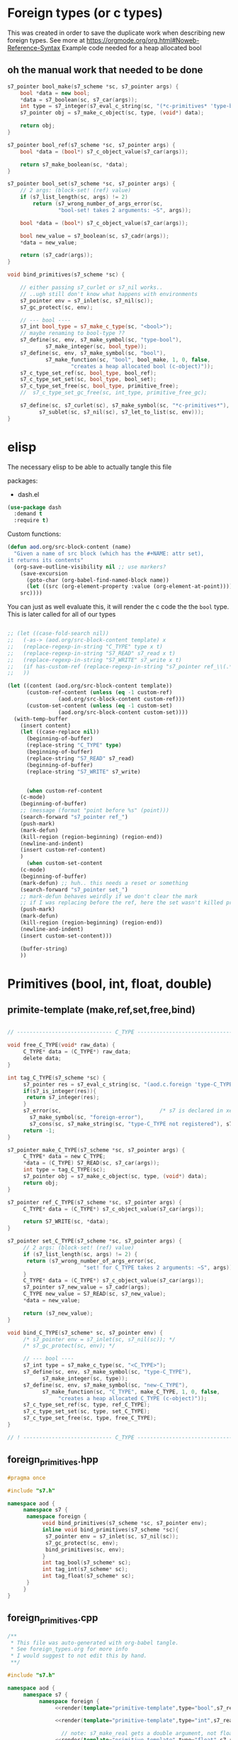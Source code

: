 * Foreign types (or c types)
  This was created in order to save the duplicate work when describing new foreign types. See more at https://orgmode.org/org.html#Noweb-Reference-Syntax
  Example code needed for a heap allocated bool
** oh the manual work that needed to be done

   #+BEGIN_SRC cpp
s7_pointer bool_make(s7_scheme *sc, s7_pointer args) {
	bool *data = new bool;
	,*data = s7_boolean(sc, s7_car(args));
	int type = s7_integer(s7_eval_c_string(sc, "(*c-primitives* 'type-bool)"));
	s7_pointer obj = s7_make_c_object(sc, type, (void*) data);

	return obj;
}

s7_pointer bool_ref(s7_scheme *sc, s7_pointer args) {
	bool *data = (bool*) s7_c_object_value(s7_car(args));

	return s7_make_boolean(sc, *data);
}

s7_pointer bool_set(s7_scheme *sc, s7_pointer args) {
	// 2 args: (block-set! (ref) value)
	if (s7_list_length(sc, args) != 2)
		return (s7_wrong_number_of_args_error(sc,
				"bool-set! takes 2 arguments: ~S", args));

	bool *data = (bool*) s7_c_object_value(s7_car(args));

	bool new_value = s7_boolean(sc, s7_cadr(args));
	,*data = new_value;

	return (s7_cadr(args));
}

void bind_primitives(s7_scheme *sc) {

	// either passing s7_curlet or s7_nil works..
	// ..ugh still don't know what happens with environments
	s7_pointer env = s7_inlet(sc, s7_nil(sc));
	s7_gc_protect(sc, env);

	// --- bool ----
	s7_int bool_type = s7_make_c_type(sc, "<bool>");
	// maybe renaming to bool-type ??
	s7_define(sc, env, s7_make_symbol(sc, "type-bool"),
			s7_make_integer(sc, bool_type));
	s7_define(sc, env, s7_make_symbol(sc, "bool"),
			s7_make_function(sc, "bool", bool_make, 1, 0, false,
					"creates a heap allocated bool (c-object)"));
	s7_c_type_set_ref(sc, bool_type, bool_ref);
	s7_c_type_set_set(sc, bool_type, bool_set);
	s7_c_type_set_free(sc, bool_type, primitive_free);
	//	s7_c_type_set_gc_free(sc, int_type, primitive_free_gc);

	s7_define(sc, s7_curlet(sc), s7_make_symbol(sc, "*c-primitives*"),
		  s7_sublet(sc, s7_nil(sc), s7_let_to_list(sc, env)));
}
   #+END_SRC
* elisp
  The necessary elisp to be able to actually tangle this file
  
  packages:
  - dash.el

  #+BEGIN_SRC emacs-lisp
(use-package dash
  :demand t
  :require t)
  #+END_SRC

  Custom functions:

  #+BEGIN_SRC emacs-lisp :results silent
(defun aod.org/src-block-content (name)
  "Given a name of src block (which has the #+NAME: attr set),
it returns its contents"
  (org-save-outline-visibility nil ;; use markers?  
    (save-excursion
      (goto-char (org-babel-find-named-block name))
      (let ((src (org-element-property :value (org-element-at-point))))
	src))))
  #+END_SRC

   You can just as well evaluate this, it will render the c code the the =bool= type.
   This is later called for all of our types

  #+NAME: render
  #+BEGIN_SRC emacs-lisp :var template="primitive-template" type="bool" s7_read="s7_boolean" s7_write="s7_make_boolean" custom-ref=-1 custom-set=-1 :wrap SRC cpp

;; (let ((case-fold-search nil))
;;   (-as-> (aod.org/src-block-content template) x
;; 	 (replace-regexp-in-string "C_TYPE" type x t)
;; 	 (replace-regexp-in-string "S7_READ" s7_read x t)
;; 	 (replace-regexp-in-string "S7_WRITE" s7_write x t)
;; 	 (if has-custom-ref (replace-regexp-in-string "s7_pointer ref_\\(.*\n?\\)*.+return" "// has custom ref" x t) x)
;; 	 ))

(let ((content (aod.org/src-block-content template))
      (custom-ref-content (unless (eq -1 custom-ref)
			    (aod.org/src-block-content custom-ref)))
      (custom-set-content (unless (eq -1 custom-set)
			    (aod.org/src-block-content custom-set))))
  (with-temp-buffer
    (insert content)
    (let ((case-replace nil))
      (beginning-of-buffer)
      (replace-string "C_TYPE" type)
      (beginning-of-buffer)
      (replace-string "S7_READ" s7_read)
      (beginning-of-buffer)
      (replace-string "S7_WRITE" s7_write)

      
      (when custom-ref-content
	(c-mode)
	(beginning-of-buffer)
	;; (message (format "point before %s" (point)))
	(search-forward "s7_pointer ref_")
	(push-mark)
	(mark-defun)
	(kill-region (region-beginning) (region-end))
	(newline-and-indent)
	(insert custom-ref-content)
	)
      (when custom-set-content
	(c-mode)
	(beginning-of-buffer)
	(mark-defun) ;; huh.. this needs a reset or something
	(search-forward "s7_pointer set_")
	;; mark-defun behaves weirdly if we don't clear the mark
	;; if I was replacing before the ref, here the set wasn't killed properly
	(push-mark)
	(mark-defun)
	(kill-region (region-beginning) (region-end))
	(newline-and-indent)
	(insert custom-set-content)))

    (buffer-string)
    ))
  #+END_SRC

* Primitives (bool, int, float, double)
** primite-template (make,ref,set,free,bind)

   #+NAME: primitive-template
   #+BEGIN_SRC c

// ------------------------------ C_TYPE ------------------------------

void free_C_TYPE(void* raw_data) {
     C_TYPE* data = (C_TYPE*) raw_data;
     delete data;
}

int tag_C_TYPE(s7_scheme *sc) {
     s7_pointer res = s7_eval_c_string(sc, "(aod.c.foreign 'type-C_TYPE)");
     if(s7_is_integer(res)){
	  return s7_integer(res);
     }
     s7_error(sc,                               /* s7 is declared in xen.h, defined in xen.c */
	   s7_make_symbol(sc, "foreign-error"),
	   s7_cons(sc, s7_make_string(sc, "type-C_TYPE not registered"), s7_nil(sc)));
     return -1;
}

s7_pointer make_C_TYPE(s7_scheme *sc, s7_pointer args) {
     C_TYPE* data = new C_TYPE;
     ,*data = (C_TYPE) S7_READ(sc, s7_car(args));
     int type = tag_C_TYPE(sc);
     s7_pointer obj = s7_make_c_object(sc, type, (void*) data);
     return obj;
}

s7_pointer ref_C_TYPE(s7_scheme *sc, s7_pointer args) {
     C_TYPE* data = (C_TYPE*) s7_c_object_value(s7_car(args));

     return S7_WRITE(sc, *data);
}

s7_pointer set_C_TYPE(s7_scheme *sc, s7_pointer args) {
     // 2 args: (block-set! (ref) value)
     if (s7_list_length(sc, args) != 2) {
	  return (s7_wrong_number_of_args_error(sc,
						"set! for C_TYPE takes 2 arguments: ~S", args));
     }
     C_TYPE* data = (C_TYPE*) s7_c_object_value(s7_car(args));
     s7_pointer s7_new_value = s7_cadr(args);
     C_TYPE new_value = S7_READ(sc, s7_new_value);
     ,*data = new_value;

     return (s7_new_value);
}

void bind_C_TYPE(s7_scheme* sc, s7_pointer env) {
     /* s7_pointer env = s7_inlet(sc, s7_nil(sc)); */
     /* s7_gc_protect(sc, env); */

     // --- bool ----
     s7_int type = s7_make_c_type(sc, "<C_TYPE>");
     s7_define(sc, env, s7_make_symbol(sc, "type-C_TYPE"),
	       s7_make_integer(sc, type));
     s7_define(sc, env, s7_make_symbol(sc, "new-C_TYPE"),
	       s7_make_function(sc, "C_TYPE", make_C_TYPE, 1, 0, false,
				"creates a heap allocated C_TYPE (c-object)"));
     s7_c_type_set_ref(sc, type, ref_C_TYPE);
     s7_c_type_set_set(sc, type, set_C_TYPE);
     s7_c_type_set_free(sc, type, free_C_TYPE);
}

// ! ---------------------------- C_TYPE ------------------------------
   #+END_SRC
** foreign_primitives.hpp
  #+BEGIN_SRC cpp :tangle "foreign_primitives.hpp" :main no
#pragma once

#include "s7.h"

namespace aod {
     namespace s7 {
	  namespace foreign {
	       void bind_primitives(s7_scheme *sc, s7_pointer env);
	       inline void bind_primitives(s7_scheme *sc){
		    s7_pointer env = s7_inlet(sc, s7_nil(sc));
		    s7_gc_protect(sc, env);
		    bind_primitives(sc, env);
	       }
	       int tag_bool(s7_scheme* sc);
	       int tag_int(s7_scheme* sc);
	       int tag_float(s7_scheme* sc);
	  }
     }
}
  #+END_SRC
** foreign_primitives.cpp
  #+BEGIN_SRC cpp :tangle "foreign_primitives.cpp" :noweb yes :main no
/**
 ,* This file was auto-generated with org-babel tangle.
 ,* See foreign_types.org for more info
 ,* I would suggest to not edit this by hand.
 ,**/

#include "s7.h"

namespace aod {
     namespace s7 {
          namespace foreign {
               <<render(template="primitive-template",type="bool",s7_read="s7_boolean",s7_write="s7_make_boolean")>>

               <<render(template="primitive-template",type="int",s7_read="s7_number_to_integer",s7_write="s7_make_integer")>>

                 // note: s7_make_real gets a double argument, not float. hope it gets automatically casted
               <<render(template="primitive-template",type="float",s7_read="s7_number_to_real",s7_write="s7_make_real")>>

               void bind_primitives(s7_scheme *sc, s7_pointer env) {
                    // either passing s7_curlet or s7_nil works..
                    // ..ugh still don't know what happens with environments
                    // s7_pointer env = s7_inlet(sc, s7_nil(sc));
                    // s7_gc_protect(sc, env);

                    // the bindings
                    bind_bool(sc, env);
                    bind_int(sc, env);
                    bind_float(sc, env);

                    s7_define_variable(sc, "aod.c.foreign", env);
               }
          } // foreign
     } // s7
} // aod
  #+END_SRC
* Arrays (bool[], int[], float[], double[], char[])
** primite[] arr template (make,ref,set,free,bind)
   #+NAME: T-primitive[]
   #+BEGIN_SRC c

// ------------------------------ C_TYPE-arr ------------------------------

void free_C_TYPE_arr(void *raw_data) {
     C_TYPE* data = (C_TYPE*) raw_data;
     delete[] data;
}

int tag_C_TYPE_arr(s7_scheme* sc){
     s7_pointer res = s7_eval_c_string(sc, "(aod.c.foreign 'type-C_TYPE[])");
     if(s7_is_integer(res)){
	  return s7_integer(res);
     }
     return -1;
}


s7_pointer make_C_TYPE_arr(s7_scheme *sc, s7_pointer args) {
     int len = s7_integer(s7_car(args));
     if (len == 0) {
	  return (s7_wrong_number_of_args_error(sc,
						"C_TYPE_arr creating needs 1 positive argument for its length: ~S", args));
     }
     /* fprintf(stderr, "making C_TYPE[] of length %d\n", len); */
     C_TYPE* data = new C_TYPE[len]{}; // {} is for default initialization. eg false for bool, 0 for numbers

     int type = tag_C_TYPE_arr(sc);
     s7_pointer obj = s7_make_c_object(sc, type, (void*) data);

     return obj;
}

s7_pointer ref_C_TYPE_arr(s7_scheme *sc, s7_pointer args) {
     C_TYPE* arr = (C_TYPE*) s7_c_object_value(s7_car(args));
     int args_length = s7_list_length(sc, args);
     int index = s7_integer(s7_cadr(args));
     if (args_length == 2) {
	  return S7_WRITE(sc, arr[index]);
     } else if (args_length == 3) {
	  // we return the reference
	  C_TYPE* data = &arr[index];
	  int type = aod::s7::foreign::tag_C_TYPE(sc);
	  s7_pointer obj = s7_make_c_object(sc, type, (void*) data);
	  return obj;
     }
     else {
	  return (s7_wrong_number_of_args_error(sc,
						"C_TYPE_arr-ref needs 2 or 3 arguments~S", args));
     }
}

s7_pointer set_C_TYPE_arr(s7_scheme *sc, s7_pointer args) {
     // 3 args: (block-set! data index value)
     if (s7_list_length(sc, args) != 3)
	  return (s7_wrong_number_of_args_error(sc,
						"C_TYPE_arr-set! takes 3 arguments: ~S", args));

     C_TYPE* arr = (C_TYPE*) s7_c_object_value(s7_car(args));
     int index = s7_integer(s7_cadr(args));

     C_TYPE new_value = S7_READ(sc, s7_caddr(args));

     arr[index] = new_value;

     return (s7_cadr(args));
}

void bind_C_TYPE_arr(s7_scheme* sc, s7_pointer env) {
     /* s7_pointer env = s7_inlet(sc, s7_nil(sc)); */
     /* s7_gc_protect(sc, env); */

     // --- bool ----
     s7_int type = s7_make_c_type(sc, "<C_TYPE-arr>");
     s7_define(sc, env, s7_make_symbol(sc, "type-C_TYPE[]"),
	       s7_make_integer(sc, type));
     s7_define(sc, env, s7_make_symbol(sc, "new-C_TYPE[]"),
	       s7_make_function(sc, "new-C_TYPE[]", make_C_TYPE_arr, 1, 0, false,
				"creates a heap allocated C_TYPE[] (c-object)"));
     s7_c_type_set_ref(sc, type, ref_C_TYPE_arr);
     s7_c_type_set_set(sc, type, set_C_TYPE_arr);
     s7_c_type_set_free(sc, type, free_C_TYPE_arr);
}

// ! ---------------------------- C_TYPE-arr ------------------------------
   #+END_SRC
** Custom ref/set: char*
   #+NAME: T-ref-char
   #+BEGIN_SRC cpp
// custom char* reference
s7_pointer ref_char_arr(s7_scheme *sc, s7_pointer args) {
     char* arr = (char*) s7_c_object_value(s7_car(args));
     return s7_make_string(sc, arr);
}
   #+END_SRC

   #+NAME: T-set-char
   #+BEGIN_SRC cpp
// custom char* setter
s7_pointer set_char_arr(s7_scheme *sc, s7_pointer args) {
     char* arr = (char*) s7_c_object_value(s7_car(args));
     const char* new_char = s7_string(s7_cadr(args));
     // copy string..
     sprintf(arr, "%s", new_char);
     return s7_nil(sc);
}
   #+END_SRC
** Generating src
  We use the render src block defined above.

  Demo expansion (run C-c above it)
  #+CALL: render(template="T-primitive[]",type="bool",s7_read="s7_boolean",s7_write="s7_make_boolean")

** foreign_primitives_arr.hpp


  #+BEGIN_SRC cpp :tangle "foreign_primitives_arr.hpp" :noweb yes :main no
#pragma once

#include "s7.h"
#include <cstddef>

namespace aod {
     namespace s7 {
	  namespace foreign {
	       // https://stackoverflow.com/a/17014793
	       // template <typename T, std::size_t S>
	       // inline
	       // std::size_t arr_size(const T (&v)[S])
	       // { 
	       // 	    return S; 
	       // }

	       void bind_primitives_arr(s7_scheme *sc, s7_pointer env);
	       inline void bind_primitives_arr(s7_scheme *sc){
		    s7_pointer env = s7_inlet(sc, s7_nil(sc));
		    s7_gc_protect(sc, env);
		    bind_primitives_arr(sc, env);
	       }
	       int tag_bool_arr(s7_scheme* sc);
	       int tag_int_arr(s7_scheme* sc);
	       int tag_float_arr(s7_scheme* sc);
	       int tag_char_arr(s7_scheme* sc);
	  }
     }
}
  #+END_SRC
** foreign_primitives_arr.cpp
  #+BEGIN_SRC cpp :tangle "foreign_primitives_arr.cpp" :noweb yes :main no
/**
 ,* This file was auto-generated with org-babel tangle.
 ,* See foreign_types.org for more info
 ,* I would suggest to not edit this by hand.
 ,**/

#include "s7.h"
#include <stdio.h> // fprintf etc
#include "foreign_primitives.hpp" // needed when I access (*arr 1 '&) to get a c-object
#include "foreign_primitives_arr.hpp"

namespace aod {
     namespace s7 {
          namespace foreign {
               <<render(template="T-primitive[]",type="bool",s7_read="s7_boolean",s7_write="s7_make_boolean")>>

               <<render(template="T-primitive[]",type="int",s7_read="s7_number_to_integer",s7_write="s7_make_integer")>>

                 // note: s7_make_real gets a double argument, not float. hope it gets automatically casted
               <<render(template="T-primitive[]",type="float",s7_read="s7_number_to_real",s7_write="s7_make_real")>>
	       <<render(template="T-primitive[]",type="char",custom-ref="T-ref-char", custom-set="T-set-char")>>

                 /**
                    (define *int-arr ((aod.c.foreign 'new-int[]) 3))
                    (*int-arr 0) => 0
                    (set! (*int-arr 0 1))
                    (*int-arr 1) => 1
               
                    ;; second argument 'ref (or 3rd for the ref function) means give me the reference, not the value
                    (define *int-1 (*int-arr 1 'ref))
                    (*int-1) => 1
                    (set! (*int-1) 2)
                    (*int-1) => 2
               
                    (*int-arr 1) => 2
               
                 ,**/
               void bind_primitives_arr(s7_scheme *sc, s7_pointer env) {
                    // either passing s7_curlet or s7_nil works..
                    // ..ugh still don't know what happens with environments
                    // s7_pointer env = s7_inlet(sc, s7_nil(sc));
                    // s7_gc_protect(sc, env);

                    // the bindings
                    bind_bool_arr(sc, env);
                    bind_int_arr(sc, env);
                    bind_float_arr(sc, env);
		    bind_char_arr(sc, env);

		    s7_define_variable(sc, "aod.c.foreign", env);
               }
          } // foreign
     } // s7
} // aod
  #+END_SRC

** demo
   #+CALL: render(template="T-primitive[]",type="bool",s7_read="s7_boolean",s7_write="s7_make_boolean")

   #+CALL: render(template="T-primitive[]",type="float",s7_read="s7_number_to_real",s7_write="s7_make_real")

   #+CALL: render(template="T-primitive[]",type="char", custom-ref="T-ref-char", custom-set="T-set-char")

* Further notes
  I guess that mapping c++ classes could be easily done with this method..
* COMMENT Local variables
# Local Variables:
# eval: (setq-local org-confirm-babel-evaluate nil)
# End:
